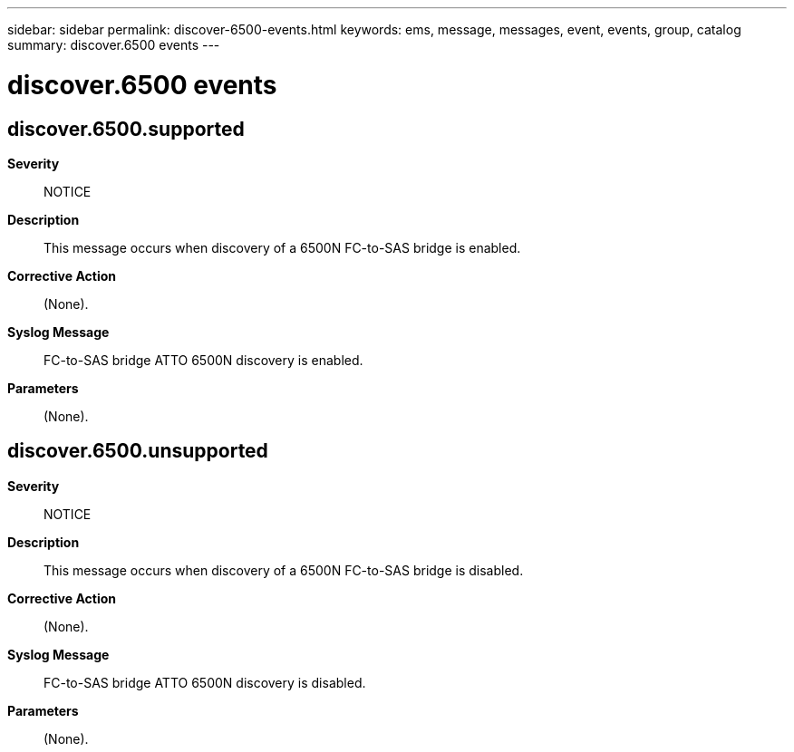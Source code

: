 ---
sidebar: sidebar
permalink: discover-6500-events.html
keywords: ems, message, messages, event, events, group, catalog
summary: discover.6500 events
---

= discover.6500 events
:toclevels: 1
:hardbreaks:
:nofooter:
:icons: font
:linkattrs:
:imagesdir: ./media/

== discover.6500.supported
*Severity*::
NOTICE
*Description*::
This message occurs when discovery of a 6500N FC-to-SAS bridge is enabled.
*Corrective Action*::
(None).
*Syslog Message*::
FC-to-SAS bridge ATTO 6500N discovery is enabled.
*Parameters*::
(None).

== discover.6500.unsupported
*Severity*::
NOTICE
*Description*::
This message occurs when discovery of a 6500N FC-to-SAS bridge is disabled.
*Corrective Action*::
(None).
*Syslog Message*::
FC-to-SAS bridge ATTO 6500N discovery is disabled.
*Parameters*::
(None).
